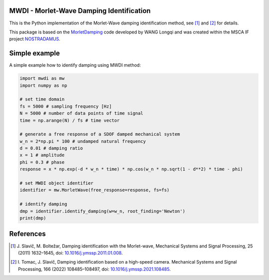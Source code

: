 MWDI - Morlet-Wave Damping Identification 
------------------------------------------
This is the Python implementation of the Morlet-Wave damping identification method, see [1]_ and [2]_ for details.

This package is based on the `MorletDamping`_ code developed by WANG Longqi and was created within the 
MSCA IF project `NOSTRADAMUS`_.


Simple example
---------------

A simple example how to identify damping using MWDI method:

.. code-block:: python

   import mwdi as mw
   import numpy as np

   # set time domain
   fs = 5000 # sampling frequency [Hz]
   N = 5000 # number of data points of time signal
   time = np.arange(N) / fs # time vector

   # generate a free response of a SDOF damped mechanical system
   w_n = 2*np.pi * 100 # undamped natural frequency
   d = 0.01 # damping ratio
   x = 1 # amplitude
   phi = 0.3 # phase
   response = x * np.exp(-d * w_n * time) * np.cos(w_n * np.sqrt(1 - d**2) * time - phi)

   # set MWDI object identifier
   identifier = mw.MorletWave(free_response=response, fs=fs)

   # identify damping
   dmp = identifier.identify_damping(w=w_n, root_finding='Newton')
   print(dmp)

References
----------
.. [1] J\. Slavič, M. Boltežar, Damping identification with the Morlet-wave, Mechanical Systems and Signal Processing, 25 (2011) 1632–1645, doi: `10.1016/j.ymssp.2011.01.008`_.
.. [2] I\. Tomac, J. Slavič, Damping identification based on a high-speed camera. Mechanical Systems and Signal Processing, 166 (2022) 108485–108497, doi: `10.1016/j.ymssp.2021.108485`_.

.. _NOSTRADAMUS: http://ladisk.si/?what=incfl&flnm=nostradamus.php
.. _MorletDamping: https://github.com/wanglongqi/MorletDamping
.. _10.1016/j.ymssp.2011.01.008: https://doi.org/10.1016/j.ymssp.2011.01.008
.. _10.1016/j.ymssp.2021.108485: https://doi.org/10.1016/j.ymssp.2021.108485

.. |Build Status|

.. |Build Status| image:: https://travis-ci.com/ladisk/mwdi.svg?branch=main
   :target: https://travis-ci.com/ladisk/mwdi
   